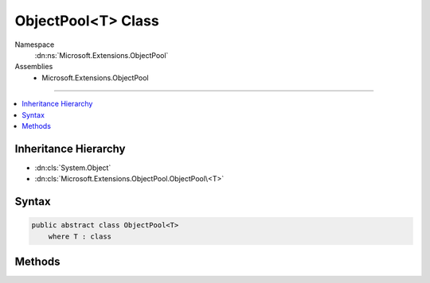 

ObjectPool<T> Class
===================





Namespace
    :dn:ns:`Microsoft.Extensions.ObjectPool`
Assemblies
    * Microsoft.Extensions.ObjectPool

----

.. contents::
   :local:



Inheritance Hierarchy
---------------------


* :dn:cls:`System.Object`
* :dn:cls:`Microsoft.Extensions.ObjectPool.ObjectPool\<T>`








Syntax
------

.. code-block:: csharp

    public abstract class ObjectPool<T>
        where T : class








.. dn:class:: Microsoft.Extensions.ObjectPool.ObjectPool`1
    :hidden:

.. dn:class:: Microsoft.Extensions.ObjectPool.ObjectPool<T>

Methods
-------

.. dn:class:: Microsoft.Extensions.ObjectPool.ObjectPool<T>
    :noindex:
    :hidden:

    
    .. dn:method:: Microsoft.Extensions.ObjectPool.ObjectPool<T>.Get()
    
        
        :rtype: T
    
        
        .. code-block:: csharp
    
            public abstract T Get()
    
    .. dn:method:: Microsoft.Extensions.ObjectPool.ObjectPool<T>.Return(T)
    
        
    
        
        :type obj: T
    
        
        .. code-block:: csharp
    
            public abstract void Return(T obj)
    

